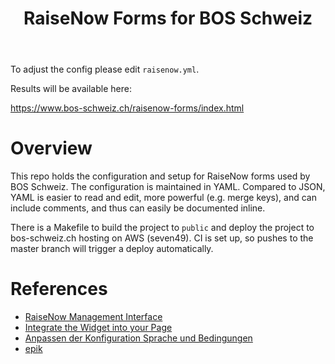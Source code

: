 #+TITLE: RaiseNow Forms for BOS Schweiz

To adjust the config please edit =raisenow.yml=.

Results will be available here:

  https://www.bos-schweiz.ch/raisenow-forms/index.html

* Overview

This repo holds the configuration and setup for RaiseNow forms used by
BOS Schweiz. The configuration is maintained in YAML. Compared to
JSON, YAML is easier to read and edit, more powerful (e.g. merge
keys), and can include comments, and thus can easily be documented
inline.

There is a Makefile to build the project to =public= and deploy the
project to bos-schweiz.ch hosting on AWS (seven49). CI is set up, so
pushes to the master branch will trigger a deploy automatically.

* References

- [[https://manage.raisenow.com][RaiseNow Management Interface]]
- [[https://support.raisenow.com/hc/en-us/articles/360001586658-Integrate-the-Widget-into-your-Page][Integrate the Widget into your Page]]
- [[https://support.raisenow.com/hc/de/articles/360011968358-Anpassen-der-Konfiguration-Sprache-und-Bedingungen][Anpassen der Konfiguration Sprache und Bedingungen]]
- [[https://github.com/DimitarChristoff/epik][epik]]

